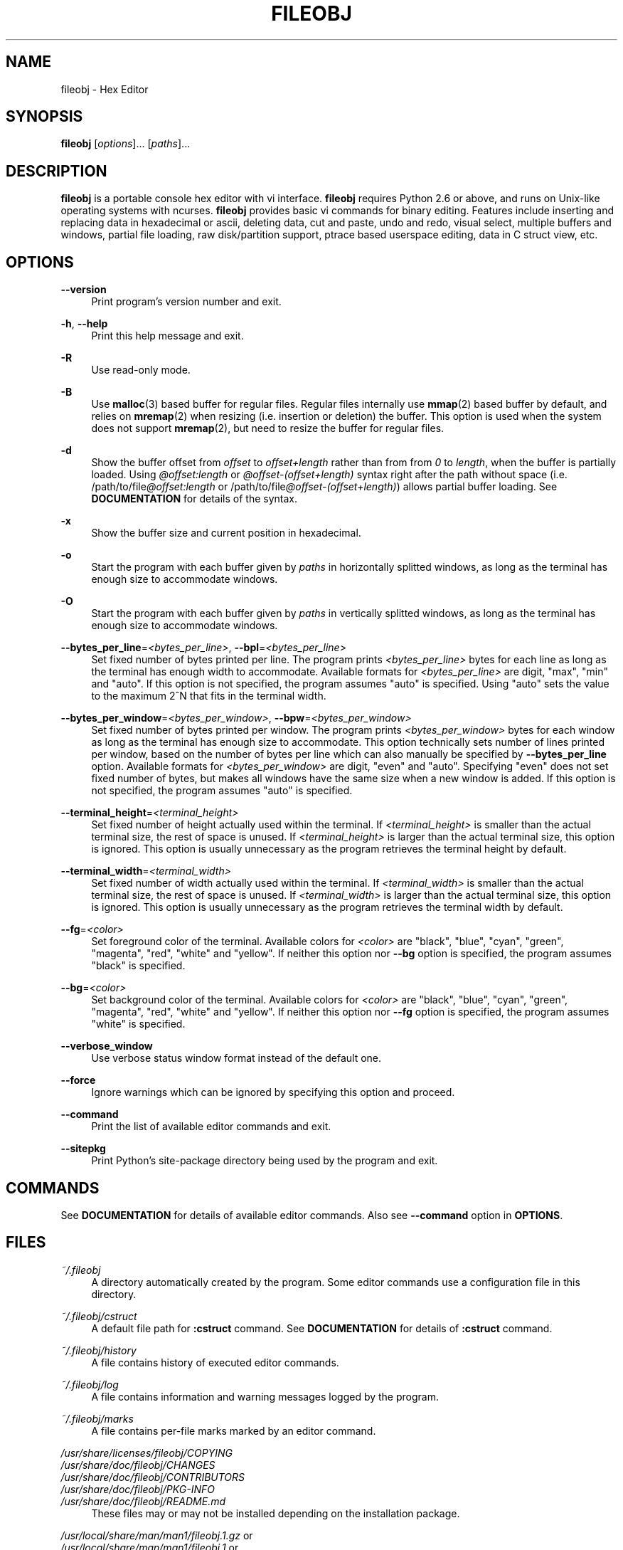 .\" Copyright (c) 2010-2018, Tomohiro Kusumi
.\" All rights reserved.
.\"
.\" Redistribution and use in source and binary forms, with or without
.\" modification, are permitted provided that the following conditions are met:
.\"
.\" 1. Redistributions of source code must retain the above copyright notice, this
.\"    list of conditions and the following disclaimer.
.\" 2. Redistributions in binary form must reproduce the above copyright notice,
.\"    this list of conditions and the following disclaimer in the documentation
.\"    and/or other materials provided with the distribution.
.\"
.\" THIS SOFTWARE IS PROVIDED BY THE COPYRIGHT HOLDERS AND CONTRIBUTORS "AS IS" AND
.\" ANY EXPRESS OR IMPLIED WARRANTIES, INCLUDING, BUT NOT LIMITED TO, THE IMPLIED
.\" WARRANTIES OF MERCHANTABILITY AND FITNESS FOR A PARTICULAR PURPOSE ARE
.\" DISCLAIMED. IN NO EVENT SHALL THE COPYRIGHT OWNER OR CONTRIBUTORS BE LIABLE FOR
.\" ANY DIRECT, INDIRECT, INCIDENTAL, SPECIAL, EXEMPLARY, OR CONSEQUENTIAL DAMAGES
.\" (INCLUDING, BUT NOT LIMITED TO, PROCUREMENT OF SUBSTITUTE GOODS OR SERVICES;
.\" LOSS OF USE, DATA, OR PROFITS; OR BUSINESS INTERRUPTION) HOWEVER CAUSED AND
.\" ON ANY THEORY OF LIABILITY, WHETHER IN CONTRACT, STRICT LIABILITY, OR TORT
.\" (INCLUDING NEGLIGENCE OR OTHERWISE) ARISING IN ANY WAY OUT OF THE USE OF THIS
.\" SOFTWARE, EVEN IF ADVISED OF THE POSSIBILITY OF SUCH DAMAGE.
.\"
.TH FILEOBJ 1 "February 24, 2018" "FILEOBJ 0.7.57"
.nh
.ad l
.SH NAME
fileobj \- Hex Editor
.SH SYNOPSIS
\fBfileobj\fP [\fIoptions\fP]... [\fIpaths\fP]...
.SH DESCRIPTION
\fBfileobj\fP is a portable console hex editor with vi interface.
\fBfileobj\fP requires Python 2.6 or above, and runs on Unix-like operating systems with ncurses.
\fBfileobj\fP provides basic vi commands for binary editing.
Features include inserting and replacing data in hexadecimal or ascii, deleting data, cut and paste, undo and redo, visual select, multiple buffers and windows, partial file loading, raw disk/partition support, ptrace based userspace editing, data in C struct view, etc.
.SH OPTIONS
.PP
\fB\-\-version\fP
.RS 4
Print program's version number and exit.
.RE
.PP
\fB\-h\fP, \fB\-\-help\fP
.RS 4
Print this help message and exit.
.RE
.PP
\fB\-R\fP
.RS 4
Use read\-only mode.
.RE
.PP
\fB\-B\fP
.RS 4
Use \fBmalloc\fP\|(3) based buffer for regular files.
Regular files internally use \fBmmap\fP\|(2) based buffer by default, and relies on \fBmremap\fP\|(2) when resizing (i.e. insertion or deletion) the buffer.
This option is used when the system does not support \fBmremap\fP\|(2), but need to resize the buffer for regular files.
.RE
.PP
\fB\-d\fP
.RS 4
Show the buffer offset from \fIoffset\fP to \fIoffset+length\fP rather than from from \fI0\fP to \fIlength\fP, when the buffer is partially loaded.
Using \fI@offset:length\fP or \fI@offset\-(offset+length)\fP syntax right after the path without space (i.e. /path/to/file\fI@offset:length\fP or /path/to/file\fI@offset\-(offset+length)\fP) allows partial buffer loading.
See \fBDOCUMENTATION\fP for details of the syntax.
.RE
.PP
\fB\-x\fP
.RS 4
Show the buffer size and current position in hexadecimal.
.RE
.PP
\fB\-o\fP
.RS 4
Start the program with each buffer given by \fIpaths\fP in horizontally splitted windows, as long as the terminal has enough size to accommodate windows.
.RE
.PP
\fB\-O\fP
.RS 4
Start the program with each buffer given by \fIpaths\fP in vertically splitted windows, as long as the terminal has enough size to accommodate windows.
.RE
.PP
\fB\-\-bytes_per_line\fP=\fI<bytes_per_line>\fP, \fB\-\-bpl\fP=\fI<bytes_per_line>\fP
.RS 4
Set fixed number of bytes printed per line.
The program prints \fI<bytes_per_line>\fP bytes for each line as long as the terminal has enough width to accommodate.
Available formats for \fI<bytes_per_line>\fP are digit, "max", "min" and "auto".
If this option is not specified, the program assumes "auto" is specified.
Using "auto" sets the value to the maximum 2^N that fits in the terminal width.
.RE
.PP
\fB\-\-bytes_per_window\fP=\fI<bytes_per_window>\fP, \fB\-\-bpw\fP=\fI<bytes_per_window>\fP
.RS 4
Set fixed number of bytes printed per window.
The program prints \fI<bytes_per_window>\fP bytes for each window as long as the terminal has enough size to accommodate.
This option technically sets number of lines printed per window, based on the number of bytes per line which can also manually be specified by \fB\-\-bytes_per_line\fP option.
Available formats for \fI<bytes_per_window>\fP are digit, "even" and "auto".
Specifying "even" does not set fixed number of bytes, but makes all windows have the same size when a new window is added.
If this option is not specified, the program assumes "auto" is specified.
.RE
.PP
\fB\-\-terminal_height\fP=\fI<terminal_height>\fP
.RS 4
Set fixed number of height actually used within the terminal.
If \fI<terminal_height>\fP is smaller than the actual terminal size, the rest of space is unused.
If \fI<terminal_height>\fP is larger than the actual terminal size, this option is ignored.
This option is usually unnecessary as the program retrieves the terminal height by default.
.RE
.PP
\fB\-\-terminal_width\fP=\fI<terminal_width>\fP
.RS 4
Set fixed number of width actually used within the terminal.
If \fI<terminal_width>\fP is smaller than the actual terminal size, the rest of space is unused.
If \fI<terminal_width>\fP is larger than the actual terminal size, this option is ignored.
This option is usually unnecessary as the program retrieves the terminal width by default.
.RE
.PP
\fB\-\-fg\fP=\fI<color>\fP
.RS 4
Set foreground color of the terminal.
Available colors for \fI<color>\fP are "black", "blue", "cyan", "green", "magenta", "red", "white" and "yellow".
If neither this option nor \fB\-\-bg\fP option is specified, the program assumes "black" is specified.
.RE
.PP
\fB\-\-bg\fP=\fI<color>\fP
.RS 4
Set background color of the terminal.
Available colors for \fI<color>\fP are "black", "blue", "cyan", "green", "magenta", "red", "white" and "yellow".
If neither this option nor \fB\-\-fg\fP option is specified, the program assumes "white" is specified.
.RE
.PP
\fB\-\-verbose_window\fP
.RS 4
Use verbose status window format instead of the default one.
.RE
.PP
\fB\-\-force\fP
.RS 4
Ignore warnings which can be ignored by specifying this option and proceed.
.RE
.PP
\fB\-\-command\fP
.RS 4
Print the list of available editor commands and exit.
.RE
.PP
\fB\-\-sitepkg\fP
.RS 4
Print Python's site\-package directory being used by the program and exit.
.RE
.SH COMMANDS
See \fBDOCUMENTATION\fP for details of available editor commands.
Also see \fB\-\-command\fP option in \fBOPTIONS\fP.
.SH FILES
.PP
\fI~/.fileobj\fP
.RS 4
A directory automatically created by the program.
Some editor commands use a configuration file in this directory.
.RE
.PP
\fI~/.fileobj/cstruct\fP
.RS 4
A default file path for \fB:cstruct\fP command.
See \fBDOCUMENTATION\fP for details of \fB:cstruct\fP command.
.RE
.PP
\fI~/.fileobj/history\fP
.RS 4
A file contains history of executed editor commands.
.RE
.PP
\fI~/.fileobj/log\fP
.RS 4
A file contains information and warning messages logged by the program.
.RE
.PP
\fI~/.fileobj/marks\fP
.RS 4
A file contains per\-file marks marked by an editor command.
.RE
.PP
.PD 0
\fI/usr/share/licenses/fileobj/COPYING\fP
.PP
\fI/usr/share/doc/fileobj/CHANGES\fP
.PP
\fI/usr/share/doc/fileobj/CONTRIBUTORS\fP
.PP
\fI/usr/share/doc/fileobj/PKG\-INFO\fP
.PP
\fI/usr/share/doc/fileobj/README.md\fP
.PD
.RS 4
These files may or may not be installed depending on the installation package.
.RE
.PP
.PD 0
\fI/usr/local/share/man/man1/fileobj.1.gz\fP or
.PP
\fI/usr/local/share/man/man1/fileobj.1\fP or
.PP
\fI/usr/share/man/man1/fileobj.1.gz\fP or
.PP
\fI/usr/share/man/man1/fileobj.1\fP
.PD
.RS 4
This manpage.
.RE
.SH RESOURCE
.PD 0
\fIhttps://sourceforge.net/projects/fileobj/\fP
.PP
\fIhttps://github.com/kusumi/fileobj/\fP
.PD
.SH DOCUMENTATION
\fIhttps://github.com/kusumi/fileobj/blob/master/README.md\fP
.SH COPYING
Copyright (c) 2010\-2018, Tomohiro Kusumi.
Free use of this software is granted under the terms of the BSD License (2\-clause).
.SH AUTHORS
Tomohiro Kusumi <kusumi.tomohiro@gmail.com>
